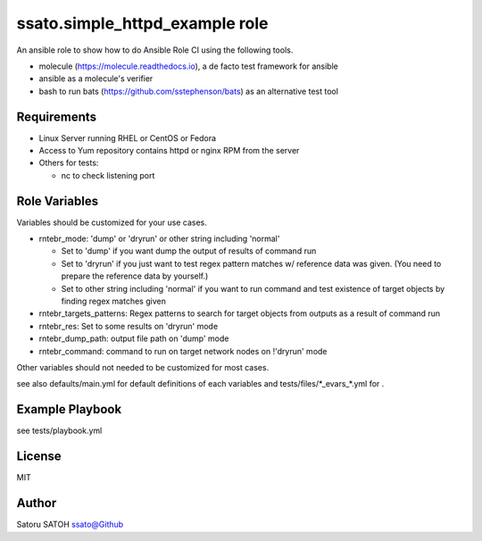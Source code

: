 ===================================
ssato.simple_httpd_example role
===================================

.. image:: https://img.shields.io/travis/ssato/ansible-role-simple-httpd-example.png
   :target: https://travis-ci.org/ssato/ansible-role-simple-httpd-example
   :alt: [Test Status]

.. .. image:: https://img.shields.io/ansible/role/<TBD>.svg
   :target: https://galaxy.ansible.com/ssato/simple_httpd_example
   :alt: [Ansible Galaxy]

An ansible role to show how to do Ansible Role CI using the following tools.

- molecule (https://molecule.readthedocs.io), a de facto test framework for ansible
- ansible as a molecule's verifier
- bash to run bats (https://github.com/sstephenson/bats) as an alternative test tool

Requirements
==============

- Linux Server running RHEL or CentOS or Fedora
- Access to Yum repository contains httpd or nginx RPM from the server
- Others for tests:

  - nc to check listening port

Role Variables
================

Variables should be customized for your use cases.

- rntebr_mode: 'dump' or 'dryrun' or other string including 'normal'

  - Set to 'dump' if you want dump the output of results of command run
  - Set to 'dryrun' if you just want to test regex pattern matches w/ reference
    data was given. (You need to prepare the reference data by yourself.)
  - Set to other string including 'normal' if you want to run command and test
    existence of target objects by finding regex matches given

- rntebr_targets_patterns: Regex patterns to search for target objects from
  outputs as a result of command run

- rntebr_res: Set to some results on 'dryrun' mode
- rntebr_dump_path: output file path on 'dump' mode
- rntebr_command: command to run on target network nodes on !'dryrun' mode

Other variables should not needed to be customized for most cases.

see also defaults/main.yml for default definitions of each variables and tests/files/\*_evars_\*.yml for .

Example Playbook
==================

see tests/playbook.yml

License
=========

MIT

Author
=========

Satoru SATOH `ssato@Github <https://github.com/ssato>`_

.. vim:sw=2:ts=2:et:
